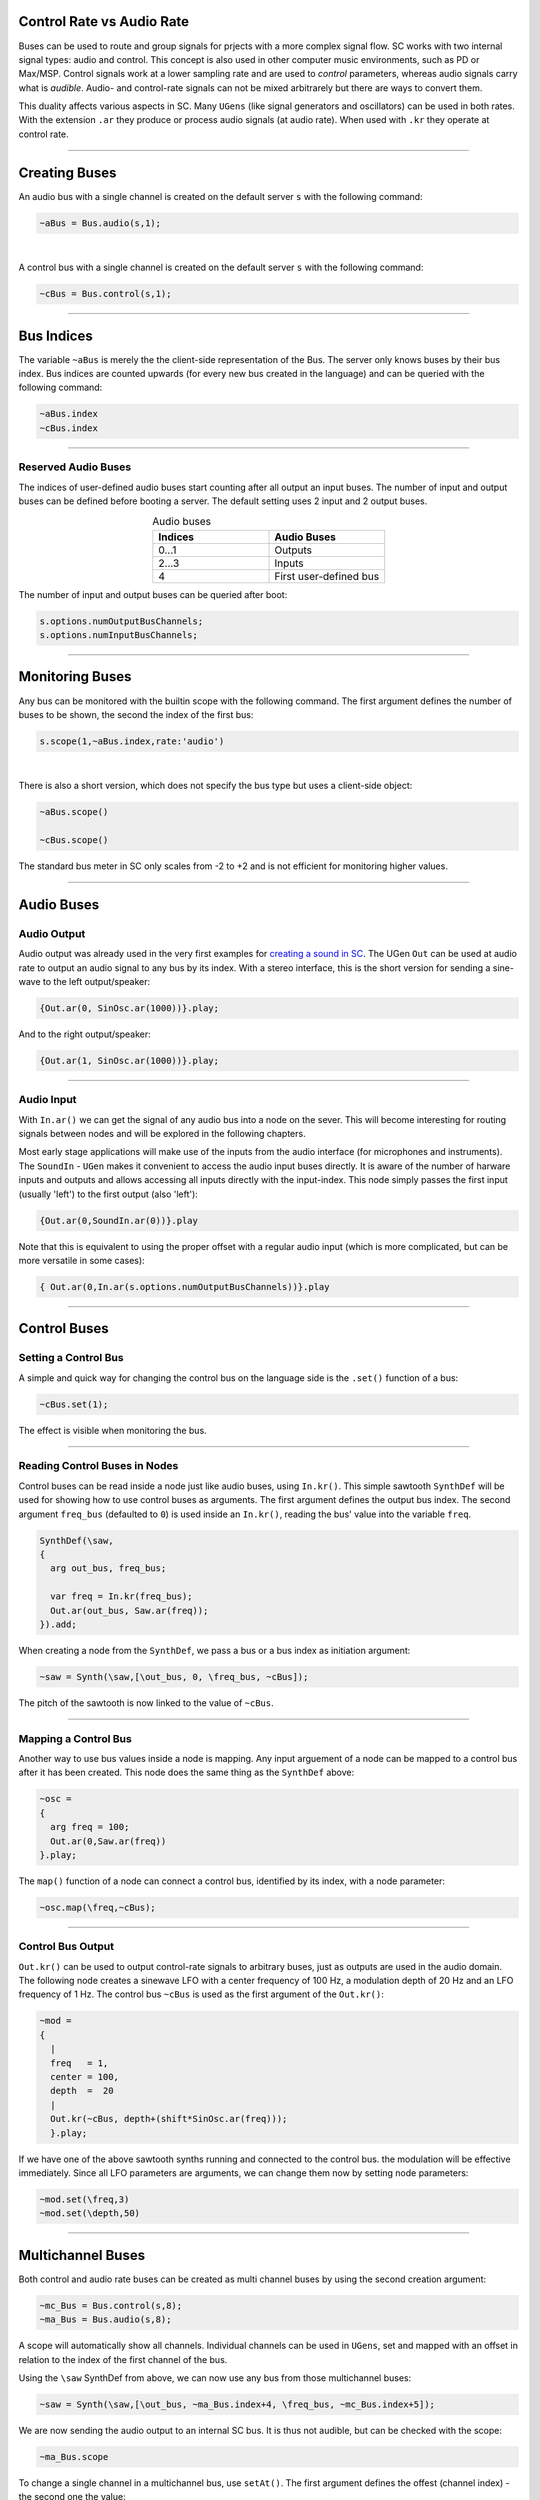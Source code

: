 .. title: Using Buses in SuperCollider
.. slug: using-buses-in-supercollider
.. date: 2020-11-05 13:47:06 UTC
.. tags:
.. category: basics:supercollider
.. priority: 3
.. link:
.. description:
.. type: text


Control Rate vs Audio Rate
==========================

Buses can be used to route and group signals for prjects with a more complex signal flow.
SC works with two internal signal types: audio and control. This concept is also used in other computer music environments, such as PD or Max/MSP.
Control signals work at a lower sampling rate and are used to *control* parameters, whereas audio signals carry what is *audible*. Audio- and control-rate signals can not be mixed arbitrarely but there are ways to convert them.

This duality affects various aspects in SC. Many ``UGens`` (like signal generators and oscillators) can be used in both rates.
With the extension ``.ar`` they produce or process audio signals (at audio rate).
When used with ``.kr`` they operate at control rate.



-----


Creating  Buses
===============

An audio bus with a single channel is created on the default server ``s``
with the following command:

.. code-block:: supercollider

  ~aBus = Bus.audio(s,1);

|

A control bus with a single channel is created on the default server ``s``
with the following command:

.. code-block:: supercollider

  ~cBus = Bus.control(s,1);



------

Bus Indices
===========

The variable ``~aBus`` is merely the the client-side representation of the Bus.
The server only knows buses by their bus index.
Bus indices are counted upwards (for every new bus created in the language)
and can be queried with the following command:

.. code-block:: supercollider

  ~aBus.index
  ~cBus.index


-----

Reserved Audio Buses
--------------------

The indices of user-defined audio buses start counting after all output
an input buses. The number of input and output buses can be defined before
booting a server. The default setting uses 2 input and 2 output buses.

.. list-table:: Audio buses
   :widths: 25 25
   :header-rows: 1
   :align: center

   * - Indices
     - Audio Buses
   * - 0...1
     - Outputs
   * - 2...3
     - Inputs
   * - 4
     - First user-defined bus


The number of input and output buses can be queried after boot:

.. code-block:: supercollider

  s.options.numOutputBusChannels;
  s.options.numInputBusChannels;


-----



Monitoring Buses
================

Any bus can be monitored with the builtin scope with the following command.
The first argument defines the number of buses to be shown, the second
the index of the first bus:


.. code-block:: supercollider

    s.scope(1,~aBus.index,rate:'audio')


|

There is also a short version, which does not specify the bus type but uses a client-side object:

.. code-block:: supercollider

    ~aBus.scope()

    ~cBus.scope()


The standard bus meter in SC only scales from -2 to +2 and is not efficient for monitoring higher values.


-----


Audio Buses
===========

Audio Output
------------

Audio output was already used in the very first examples for
`creating a sound in SC </computer_music_basics/SuperCollider/first-sounds/>`_.
The UGen ``Out`` can be used at audio rate to output an audio signal to any bus by its index. With a stereo interface, this is the short version for sending a sine-wave to the left output/speaker:

.. code-block:: supercollider

  {Out.ar(0, SinOsc.ar(1000))}.play;

And to the right output/speaker:

.. code-block:: supercollider

  {Out.ar(1, SinOsc.ar(1000))}.play;


------


Audio Input
-----------

With ``In.ar()`` we can get the signal of any audio bus into a node on the sever. This will become interesting for routing signals between nodes and will be explored in the following chapters.

Most early stage applications will make use of the inputs from the audio interface (for microphones and instruments).
The ``SoundIn`` - ``UGen`` makes it convenient to access the audio input buses directly.
It is aware of the number of harware inputs and outputs and allows accessing all inputs directly with the input-index.
This node simply passes the first input (usually 'left') to the first output (also 'left'):

.. code-block:: supercollider

  {Out.ar(0,SoundIn.ar(0))}.play


Note that this is equivalent to using the proper offset with a regular audio input (which is more complicated, but can be more versatile in some cases):

.. code-block:: supercollider

  { Out.ar(0,In.ar(s.options.numOutputBusChannels))}.play



-----


Control Buses
=============



Setting a Control Bus
---------------------

A simple and quick way for changing the control bus on the language side
is the ``.set()`` function of a bus:

.. code-block:: supercollider

  ~cBus.set(1);


The effect is visible when monitoring the bus.


-----


Reading Control Buses in Nodes
------------------------------


Control buses can be read inside a node just like audio buses, using ``In.kr()``.
This simple sawtooth ``SynthDef`` will be used for showing how to use control buses as arguments. The first argument defines the output bus index.
The second argument ``freq_bus`` (defaulted to ``0``) is used inside an ``In.kr()``, reading the bus' value into the variable ``freq``.


.. code-block:: supercollider

  SynthDef(\saw,
  {
    arg out_bus, freq_bus;

    var freq = In.kr(freq_bus);
    Out.ar(out_bus, Saw.ar(freq));
  }).add;



When creating a node from the ``SynthDef``, we pass a bus or a bus index as initiation argument:

.. code-block:: supercollider

  ~saw = Synth(\saw,[\out_bus, 0, \freq_bus, ~cBus]);



The pitch of the sawtooth is now linked to the value of ``~cBus``.



----


Mapping a Control Bus
---------------------


Another way to use bus values inside a node is mapping.
Any input arguement of a node can be mapped to a control bus after it has been created.
This node does the same thing as the ``SynthDef`` above:


.. code-block:: supercollider

  ~osc =
  {
    arg freq = 100;
    Out.ar(0,Saw.ar(freq))
  }.play;


The ``map()`` function of a node can connect a control bus,
identified by its index, with a node parameter:

.. code-block:: supercollider

  ~osc.map(\freq,~cBus);


----


Control Bus Output
------------------

``Out.kr()`` can be used to output control-rate signals to arbitrary buses, just as outputs are used in the audio domain.
The following node creates a sinewave LFO with a center frequency of 100 Hz, a
modulation depth of 20 Hz and an LFO frequency of 1 Hz.
The control bus ``~cBus`` is used as the first argument of the ``Out.kr()``:

.. code-block:: supercollider

  ~mod =
  {
    |
    freq   = 1,
    center = 100,
    depth  =  20
    |
    Out.kr(~cBus, depth+(shift*SinOsc.ar(freq)));
    }.play;


If we have one of the above sawtooth synths running and connected to the control bus. the modulation will be effective immediately. Since all LFO parameters are arguments, we can change them now by setting node parameters:


.. code-block:: supercollider

    ~mod.set(\freq,3)
    ~mod.set(\depth,50)



----


Multichannel Buses
==================

Both control and audio rate buses can be created as multi channel buses by using the second creation argument:


.. code-block:: supercollider

  ~mc_Bus = Bus.control(s,8);
  ~ma_Bus = Bus.audio(s,8);

A scope will automatically show all channels. Individual channels can be
used in ``UGens``, set and mapped with an offset in relation to the index of the first channel of the bus.

Using the ``\saw`` SynthDef from above, we can now use any bus from those multichannel buses:

.. code-block:: supercollider

  ~saw = Synth(\saw,[\out_bus, ~ma_Bus.index+4, \freq_bus, ~mc_Bus.index+5]);

We are now sending the audio output to an internal SC bus.
It is thus not audible, but can be checked with the scope:


.. code-block:: supercollider

  ~ma_Bus.scope


To change a single channel in a multichannel bus, use ``setAt()``.
The first argument defines the offest (channel index) - the second one the value:

.. code-block:: supercollider

  ~mc_Bus.setAt(5,1)


In a similar way, we can get all values from the multichannel bus:


.. code-block:: supercollider

  ~mc_Bus.getn(8)
